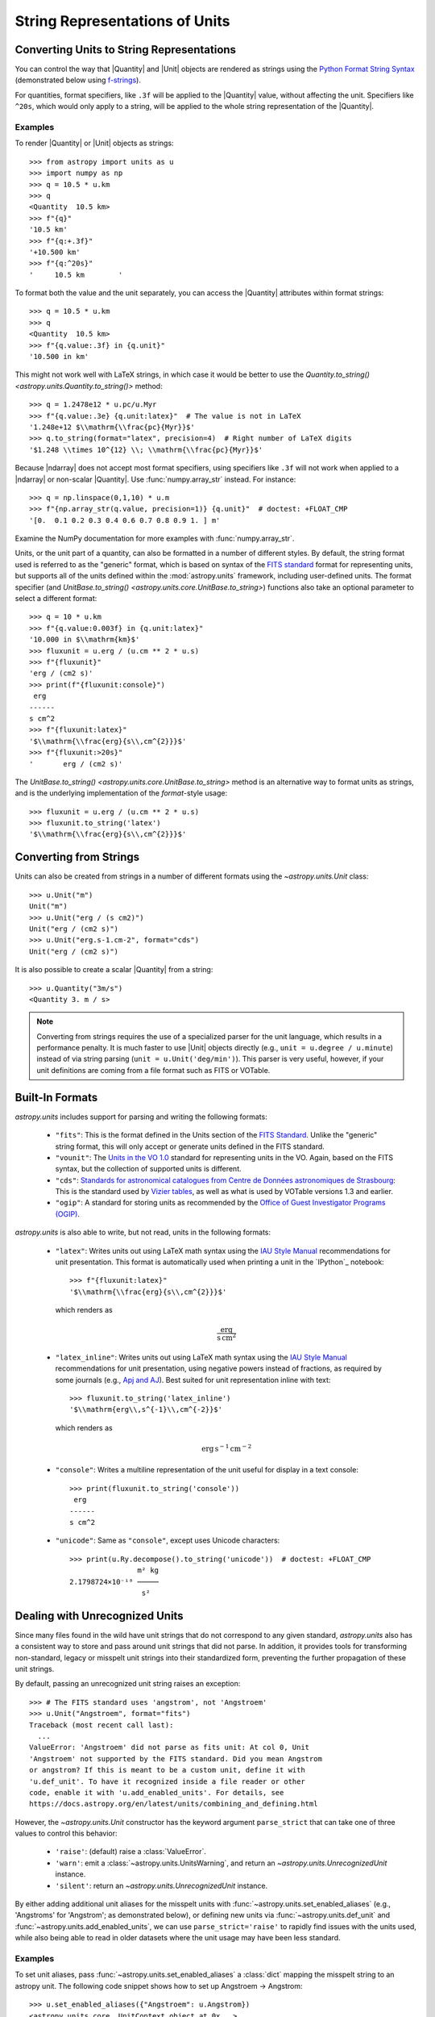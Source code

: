 .. _astropy-units-format:

String Representations of Units
*******************************

Converting Units to String Representations
==========================================

You can control the way that |Quantity| and |Unit| objects are rendered as
strings using the `Python Format String Syntax
<https://docs.python.org/3/library/string.html#format-string-syntax>`_
(demonstrated below using `f-strings
<https://www.python.org/dev/peps/pep-0498/>`_).

For quantities, format specifiers, like ``.3f`` will be applied to
the |Quantity| value, without affecting the unit. Specifiers like
``^20s``, which would only apply to a string, will be applied to the
whole string representation of the |Quantity|.

Examples
--------

.. EXAMPLE START: Converting Units to String Representations

To render |Quantity| or |Unit| objects as strings::

    >>> from astropy import units as u
    >>> import numpy as np
    >>> q = 10.5 * u.km
    >>> q
    <Quantity  10.5 km>
    >>> f"{q}"
    '10.5 km'
    >>> f"{q:+.3f}"
    '+10.500 km'
    >>> f"{q:^20s}"
    '     10.5 km        '

To format both the value and the unit separately, you can access the |Quantity|
attributes within format strings::

    >>> q = 10.5 * u.km
    >>> q
    <Quantity  10.5 km>
    >>> f"{q.value:.3f} in {q.unit}"
    '10.500 in km'

This might not work well with LaTeX strings, in which case it would be better
to use the `Quantity.to_string() <astropy.units.Quantity.to_string()>`
method::

    >>> q = 1.2478e12 * u.pc/u.Myr
    >>> f"{q.value:.3e} {q.unit:latex}"  # The value is not in LaTeX
    '1.248e+12 $\\mathrm{\\frac{pc}{Myr}}$'
    >>> q.to_string(format="latex", precision=4)  # Right number of LaTeX digits
    '$1.248 \\times 10^{12} \\; \\mathrm{\\frac{pc}{Myr}}$'

Because |ndarray| does not accept most format specifiers, using specifiers like
``.3f`` will not work when applied to a |ndarray| or non-scalar |Quantity|. Use
:func:`numpy.array_str` instead. For instance::

    >>> q = np.linspace(0,1,10) * u.m
    >>> f"{np.array_str(q.value, precision=1)} {q.unit}"  # doctest: +FLOAT_CMP
    '[0.  0.1 0.2 0.3 0.4 0.6 0.7 0.8 0.9 1. ] m'

Examine the NumPy documentation for more examples with :func:`numpy.array_str`.

.. EXAMPLE END

Units, or the unit part of a quantity, can also be formatted in a number of
different styles. By default, the string format used is referred to as the
"generic" format, which is based on syntax of the `FITS standard
<https://fits.gsfc.nasa.gov/fits_standard.html>`_ format for representing
units, but supports all of the units defined within the :mod:`astropy.units`
framework, including user-defined units. The format specifier (and
`UnitBase.to_string() <astropy.units.core.UnitBase.to_string>`) functions also
take an optional parameter to select a different format::

    >>> q = 10 * u.km
    >>> f"{q.value:0.003f} in {q.unit:latex}"
    '10.000 in $\\mathrm{km}$'
    >>> fluxunit = u.erg / (u.cm ** 2 * u.s)
    >>> f"{fluxunit}"
    'erg / (cm2 s)'
    >>> print(f"{fluxunit:console}")
     erg
    ------
    s cm^2
    >>> f"{fluxunit:latex}"
    '$\\mathrm{\\frac{erg}{s\\,cm^{2}}}$'
    >>> f"{fluxunit:>20s}"
    '       erg / (cm2 s)'

The `UnitBase.to_string() <astropy.units.core.UnitBase.to_string>` method is an
alternative way to format units as strings, and is the underlying
implementation of the `format`-style usage::

    >>> fluxunit = u.erg / (u.cm ** 2 * u.s)
    >>> fluxunit.to_string('latex')
    '$\\mathrm{\\frac{erg}{s\\,cm^{2}}}$'

Converting from Strings
=======================

.. EXAMPLE START: Creating Units from Strings

Units can also be created from strings in a number of different
formats using the `~astropy.units.Unit` class::

  >>> u.Unit("m")
  Unit("m")
  >>> u.Unit("erg / (s cm2)")
  Unit("erg / (cm2 s)")
  >>> u.Unit("erg.s-1.cm-2", format="cds")
  Unit("erg / (cm2 s)")

It is also possible to create a scalar |Quantity| from a string::

    >>> u.Quantity("3m/s")
    <Quantity 3. m / s>

.. note::

   Converting from strings requires the use of a specialized parser for the
   unit language, which results in a performance penalty. It is much faster to
   use |Unit| objects directly (e.g., ``unit = u.degree / u.minute``) instead
   of via string parsing (``unit = u.Unit('deg/min')``). This parser is very
   useful, however, if your unit definitions are coming from a file format such
   as FITS or VOTable.

.. EXAMPLE END

Built-In Formats
================

`astropy.units` includes support for parsing and writing the following
formats:

  - ``"fits"``: This is the format defined in the Units section of the
    `FITS Standard <https://fits.gsfc.nasa.gov/fits_standard.html>`__.
    Unlike the "generic" string format, this will only accept or
    generate units defined in the FITS standard.

  - ``"vounit"``: The `Units in the VO 1.0
    <http://www.ivoa.net/documents/VOUnits/>`__ standard for
    representing units in the VO. Again, based on the FITS syntax,
    but the collection of supported units is different.

  - ``"cds"``: `Standards for astronomical catalogues from Centre de
    Données astronomiques de Strasbourg
    <http://vizier.u-strasbg.fr/vizier/doc/catstd-3.2.htx>`_: This is the
    standard used by `Vizier tables <http://vizier.u-strasbg.fr/>`__,
    as well as what is used by VOTable versions 1.3 and earlier.

  - ``"ogip"``: A standard for storing units as recommended by the
    `Office of Guest Investigator Programs (OGIP)
    <https://heasarc.gsfc.nasa.gov/docs/heasarc/ofwg/docs/general/ogip_93_001/>`_.

`astropy.units` is also able to write, but not read, units in the
following formats:

  - ``"latex"``: Writes units out using LaTeX math syntax using the
    `IAU Style Manual
    <https://www.iau.org/static/publications/stylemanual1989.pdf>`_
    recommendations for unit presentation. This format is
    automatically used when printing a unit in the `IPython`_ notebook::

        >>> f"{fluxunit:latex}"
        '$\\mathrm{\\frac{erg}{s\\,cm^{2}}}$'

    which renders as

    .. math::

       \mathrm{\frac{erg}{s\,cm^{2}}}

  - ``"latex_inline"``: Writes units out using LaTeX math syntax using the
    `IAU Style Manual
    <https://www.iau.org/static/publications/stylemanual1989.pdf>`_
    recommendations for unit presentation, using negative powers instead of
    fractions, as required by some journals (e.g., `Apj and AJ
    <https://journals.aas.org/manuscript-preparation/>`_).
    Best suited for unit representation inline with text::

        >>> fluxunit.to_string('latex_inline')
        '$\\mathrm{erg\\,s^{-1}\\,cm^{-2}}$'

    which renders as

    .. math::

       \mathrm{erg\,s^{-1}\,cm^{-2}}

  - ``"console"``: Writes a multiline representation of the unit
    useful for display in a text console::

      >>> print(fluxunit.to_string('console'))
       erg
      ------
      s cm^2

  - ``"unicode"``: Same as ``"console"``, except uses Unicode
    characters::

      >>> print(u.Ry.decompose().to_string('unicode'))  # doctest: +FLOAT_CMP
                      m² kg
      2.1798724×10⁻¹⁸ ─────
                       s²

.. _astropy-units-format-unrecognized:

Dealing with Unrecognized Units
===============================

Since many files found in the wild have unit strings that do not
correspond to any given standard, `astropy.units` also has a
consistent way to store and pass around unit strings that did not
parse.  In addition, it provides tools for transforming non-standard,
legacy or misspelt unit strings into their standardized form,
preventing the further propagation of these unit strings.

By default, passing an unrecognized unit string raises an exception::

  >>> # The FITS standard uses 'angstrom', not 'Angstroem'
  >>> u.Unit("Angstroem", format="fits")
  Traceback (most recent call last):
    ...
  ValueError: 'Angstroem' did not parse as fits unit: At col 0, Unit
  'Angstroem' not supported by the FITS standard. Did you mean Angstrom
  or angstrom? If this is meant to be a custom unit, define it with
  'u.def_unit'. To have it recognized inside a file reader or other
  code, enable it with 'u.add_enabled_units'. For details, see
  https://docs.astropy.org/en/latest/units/combining_and_defining.html

However, the `~astropy.units.Unit` constructor has the keyword
argument ``parse_strict`` that can take one of three values to control
this behavior:

  - ``'raise'``: (default) raise a :class:`ValueError`.

  - ``'warn'``: emit a :class:`~astropy.units.UnitsWarning`, and return an
    `~astropy.units.UnrecognizedUnit` instance.

  - ``'silent'``: return an `~astropy.units.UnrecognizedUnit`
    instance.

By either adding additional unit aliases for the misspelt units with
:func:`~astropy.units.set_enabled_aliases` (e.g., 'Angstroms' for 'Angstrom';
as demonstrated below), or defining new units via
:func:`~astropy.units.def_unit` and :func:`~astropy.units.add_enabled_units`,
we can use ``parse_strict='raise'`` to rapidly find issues with the units used,
while also being able to read in older datasets where the unit usage may have
been less standard.


Examples
--------

.. EXAMPLE START: Define Aliases for Units

To set unit aliases, pass :func:`~astropy.units.set_enabled_aliases` a
:class:`dict` mapping the misspelt string to an astropy unit. The following
code snippet shows how to set up Angstroem -> Angstrom::

    >>> u.set_enabled_aliases({"Angstroem": u.Angstrom})
    <astropy.units.core._UnitContext object at 0x...>
    >>> u.Unit("Angstroem")
    Unit("Angstrom")
    >>> u.Unit("Angstroem") == u.Angstrom
    True

You can also set multiple aliases up at once or add to existing ones::

    >>> u.set_enabled_aliases({"Angstroem": u.Angstrom, "Angstroms": u.Angstrom})
    <astropy.units.core._UnitContext object at 0x...>
    >>> u.add_enabled_aliases({"angstroem": u.Angstrom})
    <astropy.units.core._UnitContext object at 0x...>
    >>> u.Unit("Angstroem") == u.Unit("Angstroms") == u.Unit("angstroem") == u.Angstrom
    True

The aliases can be reset by passing an empty dictionary::

    >>> u.set_enabled_aliases({})
    <astropy.units.core._UnitContext object at 0x...>

You can use both :func:`~astropy.units.set_enabled_aliases` and
:func:`~astropy.units.add_enabled_aliases` as a `context manager
<https://docs.python.org/3/reference/datamodel.html#context-managers>`_,
limiting where a particular alias is used::

    >>> with u.add_enabled_aliases({"Angstroem": u.Angstrom}):
    ...     print(u.Unit("Angstroem") == u.Angstrom)
    True
    >>> u.Unit("Angstroem") == u.Angstrom
    Traceback (most recent call last):
      ...
    ValueError: 'Angstroem' did not parse as unit: At col 0, Angstroem is not
    a valid unit. Did you mean Angstrom, angstrom, mAngstrom or mangstrom? If
    this is meant to be a custom unit, define it with 'u.def_unit'. To have it
    recognized inside a file reader or other code, enable it with
    'u.add_enabled_units'. For details, see
    https://docs.astropy.org/en/latest/units/combining_and_defining.html

.. EXAMPLE END

.. EXAMPLE START: Using `~astropy.units.UnrecognizedUnit`

To pass an unrecognized unit string::

   >>> x = u.Unit("Angstroem", format="fits", parse_strict="warn")  # doctest: +SHOW_WARNINGS
   UnitsWarning: 'Angstroem' did not parse as fits unit: At col 0, Unit
   'Angstroem' not supported by the FITS standard. Did you mean Angstrom or
   angstrom? If this is meant to be a custom unit, define it with 'u.def_unit'.
   To have it recognized inside a file reader or other code, enable it with
   'u.add_enabled_units'. For details, see
   https://docs.astropy.org/en/latest/units/combining_and_defining.html

This `~astropy.units.UnrecognizedUnit` object remembers the
original string it was created with, so it can be written back out,
but any meaningful operations on it, such as converting to another
unit or composing with other units, will fail.

   >>> x.to_string()
   'Angstroem'
   >>> x.to(u.km)
   Traceback (most recent call last):
     ...
   ValueError: The unit 'Angstroem' is unrecognized.  It can not be
   converted to other units.
   >>> x / u.m
   Traceback (most recent call last):
     ...
   ValueError: The unit 'Angstroem' is unrecognized, so all arithmetic
   operations with it are invalid.

.. EXAMPLE END
